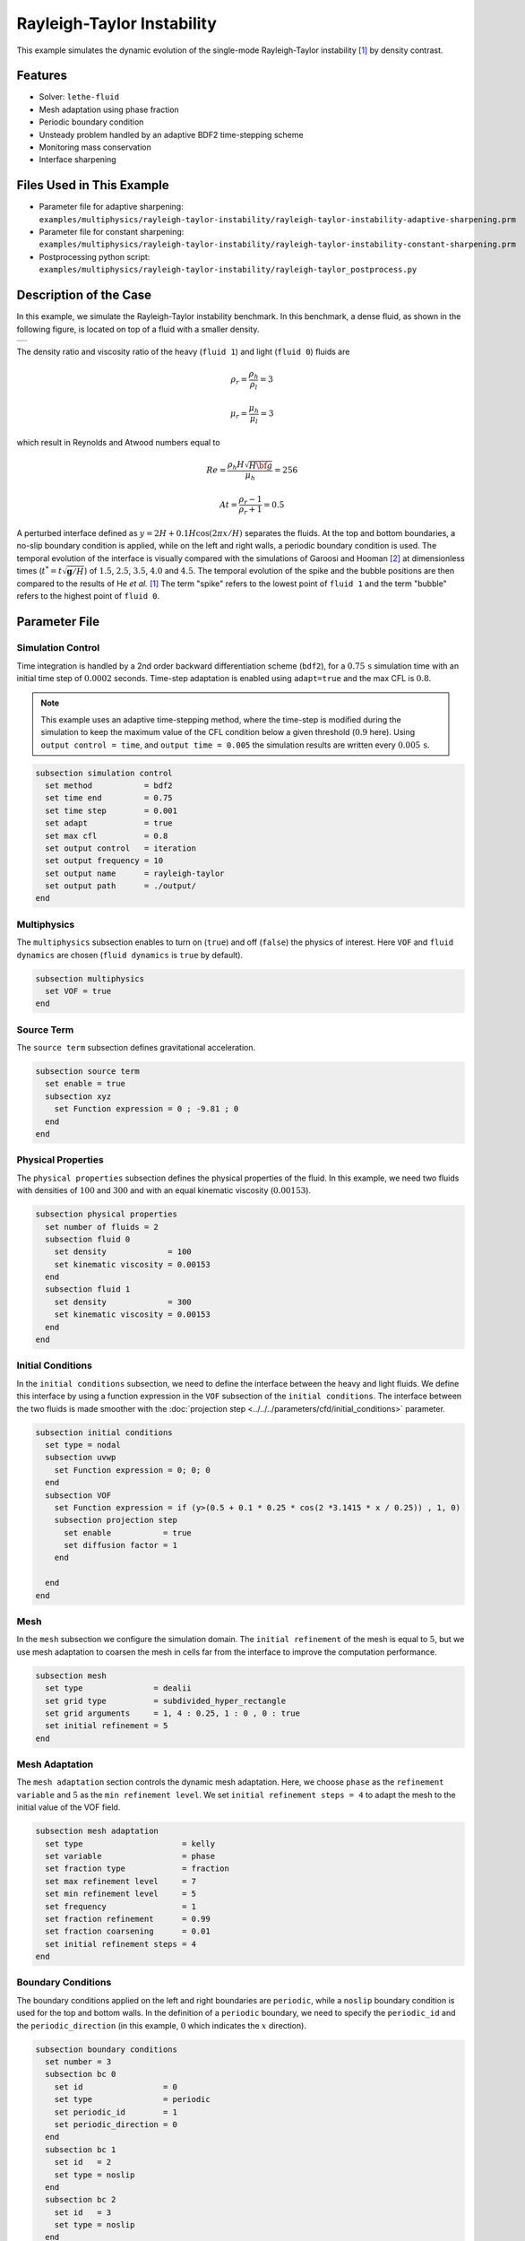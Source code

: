 ============================
Rayleigh-Taylor Instability
============================

This example simulates the dynamic evolution of the single-mode Rayleigh-Taylor instability `[1] <https://doi.org/10.1006/jcph.1999.6257>`_ by density contrast.


--------
Features
--------

- Solver: ``lethe-fluid`` 
- Mesh adaptation using phase fraction
- Periodic boundary condition
- Unsteady problem handled by an adaptive BDF2 time-stepping scheme
- Monitoring mass conservation
- Interface sharpening


--------------------------
Files Used in This Example
--------------------------

- Parameter file for adaptive sharpening: ``examples/multiphysics/rayleigh-taylor-instability/rayleigh-taylor-instability-adaptive-sharpening.prm``
- Parameter file for constant sharpening: ``examples/multiphysics/rayleigh-taylor-instability/rayleigh-taylor-instability-constant-sharpening.prm``
- Postprocessing python script: ``examples/multiphysics/rayleigh-taylor-instability/rayleigh-taylor_postprocess.py``


-----------------------
Description of the Case
-----------------------

In this example, we simulate the Rayleigh-Taylor instability benchmark. In this benchmark, a dense fluid, as shown in the following figure, is located on top of a fluid with a smaller density. 

+-----------------------------------------------------------------+
| .. image:: images/rayleigh-taylor-instability-initial-state.svg |
|     :alt: Schematic                                             |
|     :align: center                                              |
|     :width: 350                                                 |
|                                                                 |
+-----------------------------------------------------------------+

The density ratio and viscosity ratio of the heavy (``fluid 1``) and light (``fluid 0``) fluids are
    .. math::
        \rho_r = \frac{\rho_h}{\rho_l} = 3

    .. math::
        \mu_r = \frac{\mu_h}{\mu_l} = 3

which result in Reynolds and Atwood numbers equal to
    .. math::
        Re = \frac{\rho_h H \sqrt{H \bf{g} }}{\mu_h} = 256

    .. math::
        At = \frac{\rho_r - 1}{\rho_r + 1} = 0.5


A perturbed interface defined as :math:`y = 2H + 0.1 H \cos{(2 \pi x / H)}` separates the fluids. At the top and bottom boundaries, a no-slip boundary condition is applied, while on the left and right walls, a periodic boundary condition is used. The temporal evolution of the interface is visually compared with the simulations of Garoosi and Hooman `[2] <https://doi.org/10.1016/j.ijmecsci.2021.106956>`_ at dimensionless times (:math:`t^* = t \sqrt{\mathbf{g} / H}`) of :math:`1.5`, :math:`2.5`, :math:`3.5`, :math:`4.0` and :math:`4.5`. The temporal evolution of the spike and the bubble positions are then compared to the results of He *et al.* `[1] <https://doi.org/10.1006/jcph.1999.6257>`_ The term "spike" refers to the lowest point of ``fluid 1`` and the term "bubble" refers to the highest point of ``fluid 0``.


--------------
Parameter File
--------------

Simulation Control
~~~~~~~~~~~~~~~~~~

Time integration is handled by a 2nd order backward differentiation scheme
(``bdf2``), for a :math:`0.75\, \text{s}` simulation time with an initial
time step of :math:`0.0002` seconds. Time-step adaptation is enabled using ``adapt=true``
and the max CFL is :math:`0.8`.

.. note::   
    This example uses an adaptive time-stepping method, where the 
    time-step is modified during the simulation to keep the maximum value of the CFL condition below a given threshold (:math:`0.9` here). Using ``output control = time``, and ``output time = 0.005`` the simulation results are written every :math:`0.005\, \text{s}`.

.. code-block:: text

    subsection simulation control
      set method           = bdf2
      set time end         = 0.75
      set time step        = 0.001
      set adapt            = true
      set max cfl          = 0.8
      set output control   = iteration
      set output frequency = 10
      set output name      = rayleigh-taylor
      set output path      = ./output/
    end

Multiphysics
~~~~~~~~~~~~

The ``multiphysics`` subsection enables to turn on (``true``) and off (``false``) the physics of interest. Here ``VOF`` and ``fluid dynamics`` are chosen (``fluid dynamics`` is ``true`` by default).

.. code-block:: text

    subsection multiphysics
      set VOF = true
    end 

Source Term
~~~~~~~~~~~

The ``source term`` subsection defines gravitational acceleration.

.. code-block:: text
    
    subsection source term
      set enable = true
      subsection xyz
        set Function expression = 0 ; -9.81 ; 0
      end
    end

Physical Properties
~~~~~~~~~~~~~~~~~~~

The ``physical properties`` subsection defines the physical properties of the fluid. In this example, we need two fluids with densities of :math:`100` and :math:`300` and with an equal kinematic viscosity (:math:`0.00153`).


.. code-block:: text

   subsection physical properties
     set number of fluids = 2
     subsection fluid 0
       set density             = 100
       set kinematic viscosity = 0.00153
     end
     subsection fluid 1
       set density             = 300
       set kinematic viscosity = 0.00153
     end
   end

Initial Conditions
~~~~~~~~~~~~~~~~~~

In the ``initial conditions`` subsection, we need to define the interface between the heavy and light fluids. We define this interface by using a function expression in the ``VOF`` subsection of the ``initial conditions``. The interface between the two fluids is made smoother with the :doc:`projection step <../../../parameters/cfd/initial_conditions>` parameter.

.. code-block:: text

   subsection initial conditions
     set type = nodal
     subsection uvwp
       set Function expression = 0; 0; 0
     end
     subsection VOF
       set Function expression = if (y>(0.5 + 0.1 * 0.25 * cos(2 *3.1415 * x / 0.25)) , 1, 0)
       subsection projection step
         set enable           = true
         set diffusion factor = 1
       end
    
     end
   end

Mesh
~~~~

In the ``mesh`` subsection we configure the simulation domain. The ``initial refinement`` of the mesh is equal to :math:`5`, but we use mesh adaptation to coarsen the mesh in cells far from the interface to improve the computation performance.

.. code-block:: text
    
    subsection mesh
      set type               = dealii
      set grid type          = subdivided_hyper_rectangle
      set grid arguments     = 1, 4 : 0.25, 1 : 0 , 0 : true
      set initial refinement = 5
    end

Mesh Adaptation
~~~~~~~~~~~~~~~

The ``mesh adaptation`` section controls the dynamic mesh adaptation. Here, we choose ``phase`` as the ``refinement variable`` and :math:`5` as the ``min refinement level``.
We set ``initial refinement steps = 4`` to adapt the mesh to the initial value of the VOF field. 

.. code-block:: text

    subsection mesh adaptation
      set type                     = kelly
      set variable                 = phase
      set fraction type            = fraction
      set max refinement level     = 7
      set min refinement level     = 5
      set frequency                = 1
      set fraction refinement      = 0.99
      set fraction coarsening      = 0.01
      set initial refinement steps = 4
    end

Boundary Conditions
~~~~~~~~~~~~~~~~~~~

The boundary conditions applied on the left and right boundaries are ``periodic``, while a ``noslip`` boundary condition is used for the top and bottom walls. In the definition of a ``periodic`` boundary, we need to specify the ``periodic_id`` and the ``periodic_direction`` (in this example, :math:`0` which indicates the :math:`x` direction).

.. code-block:: text

    subsection boundary conditions
      set number = 3
      subsection bc 0
        set id                 = 0
        set type               = periodic
        set periodic_id        = 1
        set periodic_direction = 0
      end
      subsection bc 1
        set id   = 2
        set type = noslip
      end
      subsection bc 2
        set id   = 3
        set type = noslip
      end
    end

VOF
~~~

In the ``VOF`` subsection, we enable ``interface sharpening`` to reconstruct the interface and keep it sharp during the simulation. Note that here we use the ``constant`` and ``adaptive`` methods for interface sharpening. The ``mass conservation`` results show that choosing a ``constant`` method does not affect the mass conservation significantly. Hence, the results of both methods are almost identical. For the ``constant`` sharpening we use

.. code-block:: text

   subsection VOF
     subsection interface sharpening
       set enable              = true
       set threshold           = 0.5
       set interface sharpness = 1.5
       set frequency           = 25
       set type                = constant
     end
     subsection mass conservation
       set monitoring      = true
       set monitored fluid = fluid 1
       set verbosity       = extra verbose
     end
     subsection phase filtration
       set type      = tanh
       set verbosity = quiet
       set beta      = 10
     end
   end

and for the ``adaptive`` sharpening

.. code-block:: text

   subsection VOF
     subsection interface sharpening
       set enable                  = true
       set threshold               = 0.5
       set interface sharpness     = 1.5
       set frequency               = 25
       set type                    = adaptive
       set threshold max deviation = 0.2
       set max iterations          = 50
     end
     subsection mass conservation
       set monitoring      = true
       set monitored fluid = fluid 1
       set tolerance       = 1e-2
       set verbosity       = extra verbose
     end
     subsection phase filtration
       set type  = tanh
       set verbosity = verbose
       set beta = 10
     end
   end

The ``phase filtration`` is enabled in this example.
We refer the reader to the :doc:`../../../../parameters/cfd/volume_of_fluid` documentation for more explanation on the phase filtration.


---------------------------
Running the Simulation
---------------------------

Call ``lethe-fluid`` by invoking:

.. code-block:: text
  :class: copy-button

  mpirun -np 8 lethe-fluid rayleigh-taylor-instability-adaptive-sharpening.prm


to run the simulations using eight CPU cores. Feel free to use more.

.. warning:: 
    Make sure to compile lethe in `Release` mode and 
    run in parallel using mpirun. On :math:`8` processes, this simulation takes
    :math:`\sim` :math:`2` minutes for the ``adaptive`` sharpening and :math:`\sim` :math:`4` minutes for ``constant`` sharpening.


-----------------------
Results and Discussion
-----------------------

In the following picture, the boundary between the two fluids is compared with (right) and without (left) ``projection step``:

+-----------------------------------------------------------------+
| .. image:: images/smoothedInitialCondition.png                  |
|     :alt: Schematic                                             |
|     :align: center                                              |
|     :width: 800                                                 |
|                                                                 |
+-----------------------------------------------------------------+

The following animation shows the results of this simulation:

.. raw:: html

    <iframe width="560" height="315" src="https://www.youtube.com/embed/hZwbFob_Jj4" frameborder="0" allowfullscreen></iframe>


In the following figure, we compare the simulation results with that of Garoosi and Hooman (2022) `<[2]_>`_.


.. image:: images/comparison.png
    :alt: Schematic
    :align: center
    :width: 400

By invoking the ``rayleigh-taylor_postprocess.py`` postprocessing script found within the example folder with

.. code-block:: text
  :class: copy-button

  python3 rayleigh-taylor_postprocess.py ./output/adaptive/


we compare the position of the spike and the bubble with the results of He *et al.* `[1] <https://doi.org/10.1006/jcph.1999.6257>`_

In the figure below, it can be seen that as :math:`t^*` increases, there is a growing difference between the spike position of the current simulation and that of He *et al.* `[1] <https://doi.org/10.1006/jcph.1999.6257>`_  Nevertheless, the bubble position follows the same evolution as the reference.

+---------------------------------------------------------------------------------------+
| .. image:: images/spike_and_bubble_evolution_He_et_al_comparison.png                  |
|     :alt: Comparison of the spike and bubble positions with He et al (1999) values.   |
|     :align: center                                                                    |
|     :width: 800                                                                       |
|                                                                                       |
+---------------------------------------------------------------------------------------+

With higher levels of refinement, we can see better correspondence between the values. However, there is still a gap between the spike positions for larger values of :math:`t^*`.

+---------------------------------------------------------------------------------------+
|  .. image:: images/spike_and_bubble_evolution_ref_max_10_ref_min_8.png                |
|     :alt: He et al comparison for a max refinement of 10 and a min refinement of 8.   |
|           We see a better correspondence in the positions of the spike and the bubble.|
|           However, for large values of t*, there is still gap between the positions.  |
|     :align: center                                                                    |
|     :width: 800                                                                       |
|                                                                                       |
+---------------------------------------------------------------------------------------+

The following figures show the mass of ``fluid 1`` throughout the simulation with a constant (left) and adaptive (right) interface sharpening.

+---------------------------------------------+---------------------------------------------+
|  .. image:: images/constant_mass.png        |  .. image:: images/adaptive_mass.png        |
|      :alt: Schematic                        |      :alt: Schematic                        |
|      :align: center                         |      :align: center                         |
|      :width: 400                            |      :width: 400                            |
|                                             |                                             |
+---------------------------------------------+---------------------------------------------+

-----------
References
-----------

`[1] <https://doi.org/10.1006/jcph.1999.6257>`_ X. He, S. Chen, and R. Zhang, “A Lattice Boltzmann Scheme for Incompressible Multiphase Flow and Its Application in Simulation of Rayleigh–Taylor Instability,” *J. Comput. Phys.*, vol. 152, no. 2, pp. 642–663, Jul. 1999, doi: 10.1006/jcph.1999.6257.

`[2] <https://doi.org/10.1016/j.ijmecsci.2021.106956>`_ F. Garoosi and K. Hooman, “Numerical simulation of multiphase flows using an enhanced Volume-of-Fluid (VOF) method,” *Int. J. Mech. Sci.*, vol. 215, p. 106956, Feb. 2022, doi: 10.1016/j.ijmecsci.2021.106956.
